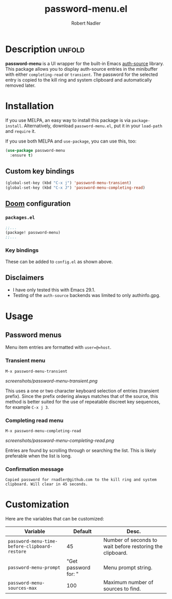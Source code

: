 #+TITLE:     password-menu.el
#+AUTHOR:    Robert Nadler
#+EMAIL:     robert.nadler@gmail.com

[[https://melpa.org/#/elfeed-curate][file:https://melpa.org/packages/password-menu-badge.svg]]  [[https://github.com/rnadler/password-menu/actions/workflows/melpazoid.yml/badge.svg]]

* Description :unfold:

*password-menu* is a UI wrapper for the built-in Emacs [[https://www.gnu.org/software/emacs/manual/html_mono/auth.html][auth-source]] library.
This package allows you to display auth-source entries in the minibuffer with
either =completing-read= or =transient=. The password for the selected entry is
copied to the kill ring and system clipboard and automatically removed later.

* Installation

If you use MELPA, an easy way to install this package is via
=package-install=. Alternatively, download =password-menu.el=, put it in
your =load-path= and =require= it.

If you use both MELPA and =use-package=, you can use this, too:

#+begin_src emacs-lisp
(use-package password-menu
  :ensure t)
#+end_src

** Custom key bindings

#+begin_src emacs-lisp
(global-set-key (kbd "C-x j") 'password-menu-transient)
(global-set-key (kbd "C-x J") 'password-menu-completing-read)
#+end_src

** [[https://github.com/doomemacs/doomemacs][Doom]] configuration

*** =packages.el=
#+begin_src emacs-lisp
;;...
(package! password-menu)
;;...
#+end_src
*** Key bindings
These can be added to =config.el= as shown above.

** Disclaimers

- I have only tested this with Emacs 29.1.
- Testing of the =auth-source= backends was limited to only authinfo.gpg.

* Usage

** Password menus

Menu item entries are formatted with =user=@=host=.

*** Transient menu

=M-x password-menu-transient=

[[screenshots/password-menu-transient.png]]

This uses a one or two character keyboard selection of entries (transient
prefix). Since the prefix ordering always matches that of the source, this
method is better suited for the use of repeatable discreet key sequences, for
example =C-x j 3=.

*** Completing read menu

=M-x password-menu-completing-read=

[[screenshots/password-menu-completing-read.png]]

Entries are found by scrolling through or searching the list. This is likely
preferable when the list is long.

*** Confirmation message

~Copied password for rnadler@github.com to the kill ring and system clipboard. Will clear in 45 seconds.~

* Customization

Here are the variables that can be customized:

| Variable                                      |              Default | Desc.                                                     |
|-----------------------------------------------+----------------------+-----------------------------------------------------------|
| =password-menu-time-before-clipboard-restore= |                   45 | Number of seconds to wait before restoring the clipboard. |
| =password-menu-prompt=                        | "Get password for: " | Menu prompt string.                                       |
| =password-menu-sources-max=                   |                  100 | Maximum number of sources to find.                        |
